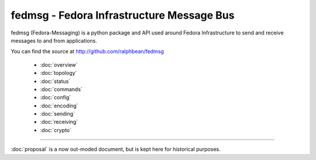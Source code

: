 fedmsg - Fedora Infrastructure Message Bus
==========================================

fedmsg (Fedora-Messaging) is a python package and API used around
Fedora Infrastructure to send and receive messages to and from applications.

You can find the source at http://github.com/ralphbean/fedmsg

 - :doc:`overview`
 - :doc:`topology`
 - :doc:`status`
 - :doc:`commands`
 - :doc:`config`
 - :doc:`encoding`
 - :doc:`sending`
 - :doc:`receiving`
 - :doc:`crypto`

----

:doc:`proposal` is a now out-moded document, but is kept here for historical
purposes.
